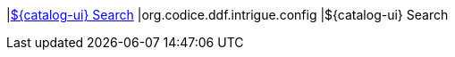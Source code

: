 |<<org.codice.ddf.intrigue.config,${catalog-ui} Search>>
|org.codice.ddf.intrigue.config
|${catalog-ui} Search


